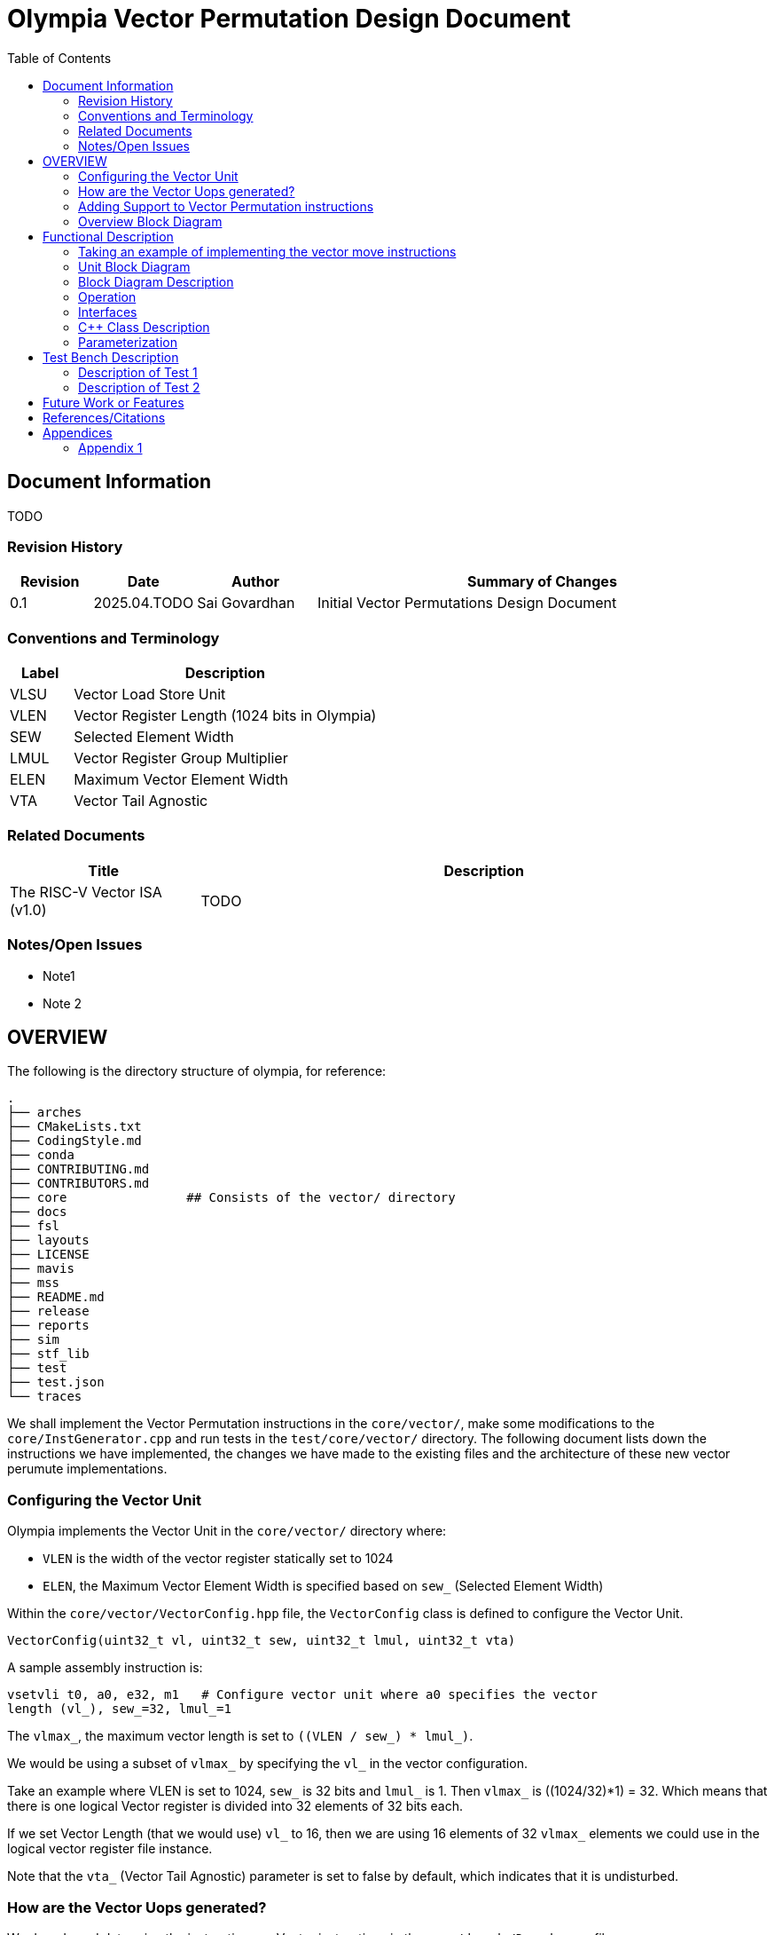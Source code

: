:doctitle: Olympia Vector Permutation Design Document

:toc:

[[Document_Information]]
== Document Information

TODO

[[Revision_History]]
=== Revision History

[width="100%",cols="11%,11%,16%,62%",options="header",]
|===
|*Revision* |*Date*      |*Author*  |*Summary of Changes*
|0.1        | 2025.04.TODO | Sai Govardhan | Initial Vector Permutations 
Design Document
|===

[[Conventions_and_Terminology]]
=== Conventions and Terminology


[width="100%",cols="17%,83%",options="header",]
|===
|Label |Description
| VLSU | Vector Load Store Unit
| VLEN | Vector Register Length (1024 bits in Olympia)
| SEW  | Selected Element Width
| LMUL | Vector Register Group Multiplier
| ELEN | Maximum Vector Element Width
| VTA  | Vector Tail Agnostic
// TODO MORE
|===
[[Related_Documents]]
=== Related Documents

// <external documents relevant to the unit>

[width="100%",cols="25%,75%",options="header",]
|===
|*Title* |*Description*
| The RISC-V Vector ISA (v1.0) | TODO 
// | Saturn Vectors | TODO
// | The vector thesis | TODO
// Cray reference?
// Chipsalliance T1? 
// Tenstorrent Ocelot?
// Barcaelona Supercomputing Group slides?
|===

[[Notes_Open_Issues]]
=== Notes/Open Issues

// <advisories, limitations, unsolved problems>

* Note1
* Note 2

[[OVERVIEW]]
== OVERVIEW
The following is the directory structure of olympia, for reference:

```bash
.
├── arches              
├── CMakeLists.txt
├── CodingStyle.md
├── conda
├── CONTRIBUTING.md
├── CONTRIBUTORS.md
├── core                ## Consists of the vector/ directory
├── docs
├── fsl
├── layouts
├── LICENSE
├── mavis
├── mss
├── README.md
├── release
├── reports
├── sim
├── stf_lib
├── test
├── test.json
└── traces
```

We shall implement the Vector Permutation instructions in the `core/vector/`, make some modifications to the `core/InstGenerator.cpp` and run tests in the `test/core/vector/` directory. The following document lists down the instructions we have implemented, the changes we have made to the existing files and the architecture of these new vector perumute implementations.

=== Configuring the Vector Unit 

Olympia implements the Vector Unit in the `core/vector/` directory where:

 - `VLEN` is the width of the vector register statically set to 1024

 - `ELEN`, the Maximum Vector Element Width is specified based on `sew_` 
 (Selected Element Width)

Within the `core/vector/VectorConfig.hpp` file, the `VectorConfig` class is 
defined to configure the Vector Unit.

```
VectorConfig(uint32_t vl, uint32_t sew, uint32_t lmul, uint32_t vta)
```

A sample assembly instruction is:

```
vsetvli t0, a0, e32, m1   # Configure vector unit where a0 specifies the vector 
length (vl_), sew_=32, lmul_=1

```

The `vlmax_`, the maximum vector length is set to `((VLEN / sew_) * lmul_)`.

We would be using a subset of `vlmax_` by specifying the `vl_` in the vector 
configuration.

Take an example where VLEN is set to 1024, `sew_` is 32 bits and `lmul_` is 1. 
Then `vlmax_` is ((1024/32)*1) = 32. Which means that there is one logical 
Vector register is divided into 32 elements of 32 bits each.

If we set Vector Length (that we would use) `vl_` to 16, then we are using 16 
elements of 32 `vlmax_` elements we could use in the logical vector register 
file instance.

Note that the `vta_` (Vector Tail Agnostic) parameter is set to false by 
default, which indicates that it is undisturbed. 


// <Overview of the unit, what does it do, where does it fit into Olympia
// proper, use the section below to discuss the context>

=== How are the Vector Uops generated?

We decode and determine the instructions as Vector instructions in the 
`core/decode/Decode.cpp` file.

```cpp
vector_enabled_(true),
        vector_config_(new VectorConfig(p->init_vl, p->init_sew, p->init_lmul, p->init_vta)),
```

We feed Mavis with the Vector Permutation instructions in json format as specified in the 
`mavis/json/isa_rv64v.json` and the `mavis/json/isa_rv64vf.json` files for both
the Base Vector instructions and the Vector Floating Point instructions.

The `core/vector/VectorUopGenerator.hpp` file implements the Vector Uop 
Generator. 


### Adding Support to Vector Permutation instructions

- Instruction Architecture Info:
    
    . `core/InstArchInfo.{hpp}/{cpp}`:
        .. Already has `VPERMUTE` in TargetPipe enum
        .. Need to ensure proper UopGenType for permutation, to add: 
            ... `SCALAR_MOVE`
            ... `SLIDE1UP`
            ... `SLIDE1DOWN`
            ... `SLIDEUP`
            ... `SLIDEDOWN`
            ... `RGATHER`
            ... `COMPRESS` 
            ... `WHOLE_REG_MOVE`
        
    . `mavis/json/isa_rv64v.json`:
        .. Define vector permutation instruction encodings
        .. Specify operand types and fields
    
    . `core/execute/IssueQueue.hpp`:
        .. Configure scheduler for vector permute operations
    
    . `core/execute/Execute.cpp`:
        .. Handle execution of permute operations
    
    . `core/vector/VectorConfig.hpp`:
        .. Already has basic vector config (VLEN, SEW, LMUL)
        .. May need updates for permute-specific settings
    
The files we shall be modifying: 

. `core/InstArchInfo.hpp` 
    - UopGenType to be updated to specific implementations of Vector Permutation instructions, to remove the `PERMUTE` entry

. `core/vector/VectorUopGenerator.hpp` 
    - Currently has stub for `generatePermuteUops_`

. `core/vector/VectorUopGenerator.cpp`  
    - Add implementation for specific permutation ops and replace `generatePermuteUops_`

```cpp
        uop_gen_function_map_.emplace(InstArchInfo::UopGenType::PERMUTE,
                                      &VectorUopGenerator::generatePermuteUops_);
```

. `test/core/vector/Vector_test.cpp`:
    - Add test cases for vector permutation instructions


#### List of all the Vector Permutation Instructions to be implemented:

##### Vector Scalar Move Instructions

Integer Scalar Move

    . vmv.x.s rd, vs2    # x[rd] = vs2[0]
    . vmv.s.x vd, rs1    # vd[0] = x[rs1]

Floating-Point Scalar Move

    . vfmv.f.s rd, vs2 # f[rd] = vs2[0] (rs1=0)
    . vfmv.s.f vd, rs1 # vd[0] = f[rs1] (vs2=0)


Key points:

    - Ignores LMUL and vector register groups
    - Operates even if vstart ≥ vl or vl=0
    - Handles SEW vs XLEN width differences


##### Vector Slide Instructions
    
    . vslideup.vx/vi    # vd[i+OFFSET] = vs2[i]
    . vslidedown.vx/vi  # vd[i] = vs2[i+OFFSET]
    . vslide1up.vx      # vd[0]=x[rs1], vd[i+1]=vs2[i]
    . vslide1down.vx    # vd[i]=vs2[i+1], vd[vl-1]=x[rs1]

Critical behaviors:
    
    - No operation if vstart ≥ vl
    - Follows tail/mask policies
    - Source/dest register groups cannot overlap
    - OFFSET from x-reg or immediatte
// - TODO MORE

##### Vector Register Gather

    . vrgather.vv vd, vs2, vs1, vm          # vd[i] = (vs1[i] >= VLMAX) ? 0 : vs2[vs1[i]];
    . vrgatherei16.vv vd, vs2, vs1, vm      # vd[i] = (vs1[i] >= VLMAX) ? 0 : vs2[vs1[i]];
    . vrgather.vx vd, vs2, rs1, vm          # vd[i] = (x[rs1] >= VLMAX) ? 0 : vs2[x[rs1]]
    . vrgather.vi vd, vs2, uimm, vm         # vd[i] = (uimm >= VLMAX) ? 0 : vs2[uimm]

Requirements:

    - Out-of-range indices return 0
    - No source/dest overlap allowed
    - Handles different element widths
// - TODO MORE

##### Vector Compress

    . vcompress.vm      # Pack masked elements contiguously

[[Overview_Block_Diagram]]

##### Whole Vector Register Move

    . vmv1r.v v1, v2        # Copy v1=v2
    . vmv2r.v v10, v12      # Copy v10=v12; v11=v13
    . vmv4r.v v4, v8        # Copy v4=v8; v5=v9; v6=v10; v7=v11
    . vmv8r.v v0, v8        # Copy v0=v8; v1=v9; ...; v7=v15


=== Overview Block Diagram

// <Add an overview block diagram>
. TODO

[[Functional_Description]]
== Functional Description

// <this begins the detailed description of the unit. Typically, this
// discusses each major block in a separate sub-section>
. TODO

=== Taking an example of implementing the vector move instructions

. vmv.x.s rd, vs2    # x[rd] = vs2[0]

.. We add the instruction in `mavis/json/isa_rv64v.json` file

.. Add the instruction to `core/InstArchInfo.hpp` file

```cpp
        enum class UopGenType
        {
            ...
            SCALAR_MOVE
            ...
        }
```

.. Add a new function for SCALAR_MOVE and declare it in the header.

```cpp
        InstPtr generateScalarMoveUops_();
```

.. Add the new function in the `core/vector/VectorUopGenerator.cpp` file.

```cpp

    InstPtr VectorUopGenerator::generateScalarMoveUops_()
    {
    }
```

5. Add the tests to the `test/core/vector/Vector_test.cpp` file.
    
[[Unit_Block_Diagram]]
=== Unit Block Diagram

// <Add an overview block diagram>
// image:media/image1.png[image,width=576,height=366]
// Figure 1 - Sample Figure
1. Vector Scalar Move Instruction


[[Block_Diagram_Description]]
=== Block Diagram Description


// <walk through the block diagram>

// [[Description_of_Block_B1]]
// == Description of Block <B1>

// <this section contains block level details>
. TODO

[[Operation]]
=== Operation

// <describe the low-level operation of the block>

1. Vector Scalar Move Instruction

. `vmv.x.s rd, vs2 # x[rd] = vs2[0] (vs1=0)`
- Performs its operation even if vstart ≥ vl or vl=0.
- If SEW > XLEN, the least-signi cant XLEN bits are transferred and the upper SEW-XLEN bits are ignored. 
- If SEW < XLEN, the value is sign-extended to XLEN bits

[[Interfaces]]
=== Interfaces

// <this is typically a general list of block interfaces, this changes with
// development, final design will finalize this section>
. TODO

[width="100%",cols="18%,21%,61%",options="header",]
|===
|*Name* |*C++ Type* |*Purpose/Description*
| | |
| | |
| | |
|===

[[CPP_Class_Description]]
=== C++ Class Description

// <describe the class, it’s inheritance assumptions and data structures
// used by the class
. TODO

[[Parameterization]]
=== Parameterization

// <top level parameterization, include hidden and those visible in arch
// yaml>
. TODO

[[Test_Bench_Description]]
== Test Bench Description

// <description of what is covered by the test bench, description of each
// test as appropriate
. TODO

[[Description_of_Test_1]]
=== Description of Test 1

// <discuss test 1>
. TODO

[[Description_of_Test_2]]
=== Description of Test 2

// <discuss test 2>
. TODO

[[Future_Work_or_Features]]
== Future Work or Features

// <forward looking statements>
. TODO

[[References_Citations]]
== References/Citations

// <Add references as needed>
// [1] <insert citation>
. TODO

[[Appendices]]
== Appendices

// <as needed>
. TODO

[[Appendix_1]]
=== Appendix 1

// <as needed>
. TODO
